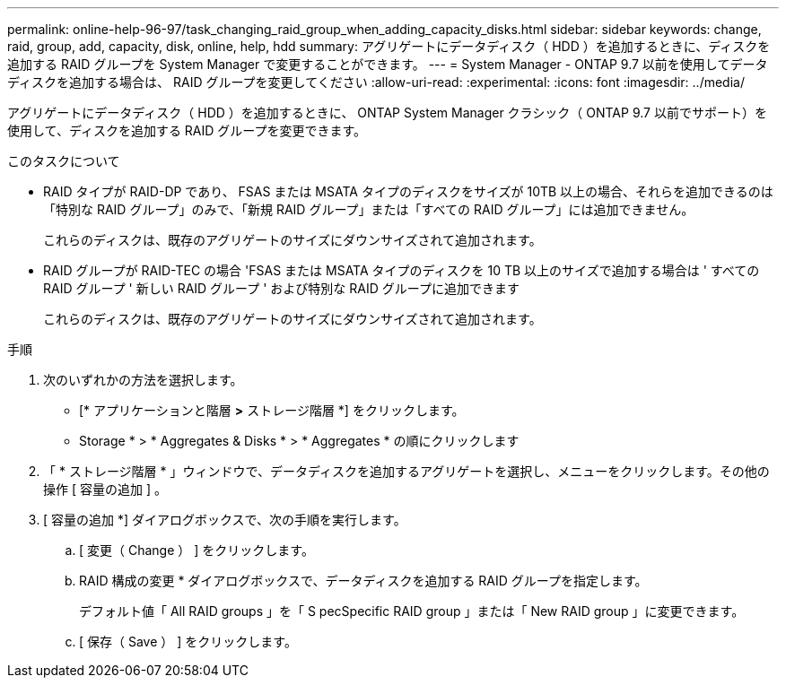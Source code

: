 ---
permalink: online-help-96-97/task_changing_raid_group_when_adding_capacity_disks.html 
sidebar: sidebar 
keywords: change, raid, group, add, capacity, disk, online, help, hdd 
summary: アグリゲートにデータディスク（ HDD ）を追加するときに、ディスクを追加する RAID グループを System Manager で変更することができます。 
---
= System Manager - ONTAP 9.7 以前を使用してデータディスクを追加する場合は、 RAID グループを変更してください
:allow-uri-read: 
:experimental: 
:icons: font
:imagesdir: ../media/


[role="lead"]
アグリゲートにデータディスク（ HDD ）を追加するときに、 ONTAP System Manager クラシック（ ONTAP 9.7 以前でサポート）を使用して、ディスクを追加する RAID グループを変更できます。

.このタスクについて
* RAID タイプが RAID-DP であり、 FSAS または MSATA タイプのディスクをサイズが 10TB 以上の場合、それらを追加できるのは「特別な RAID グループ」のみで、「新規 RAID グループ」または「すべての RAID グループ」には追加できません。
+
これらのディスクは、既存のアグリゲートのサイズにダウンサイズされて追加されます。

* RAID グループが RAID-TEC の場合 'FSAS または MSATA タイプのディスクを 10 TB 以上のサイズで追加する場合は ' すべての RAID グループ ' 新しい RAID グループ ' および特別な RAID グループに追加できます
+
これらのディスクは、既存のアグリゲートのサイズにダウンサイズされて追加されます。



.手順
. 次のいずれかの方法を選択します。
+
** [* アプリケーションと階層 *>* ストレージ階層 *] をクリックします。
** Storage * > * Aggregates & Disks * > * Aggregates * の順にクリックします


. 「 * ストレージ階層 * 」ウィンドウで、データディスクを追加するアグリゲートを選択し、メニューをクリックします。その他の操作 [ 容量の追加 ] 。
. [ 容量の追加 *] ダイアログボックスで、次の手順を実行します。
+
.. [ 変更（ Change ） ] をクリックします。
.. RAID 構成の変更 * ダイアログボックスで、データディスクを追加する RAID グループを指定します。
+
デフォルト値「 All RAID groups 」を「 S pecSpecific RAID group 」または「 New RAID group 」に変更できます。

.. [ 保存（ Save ） ] をクリックします。



